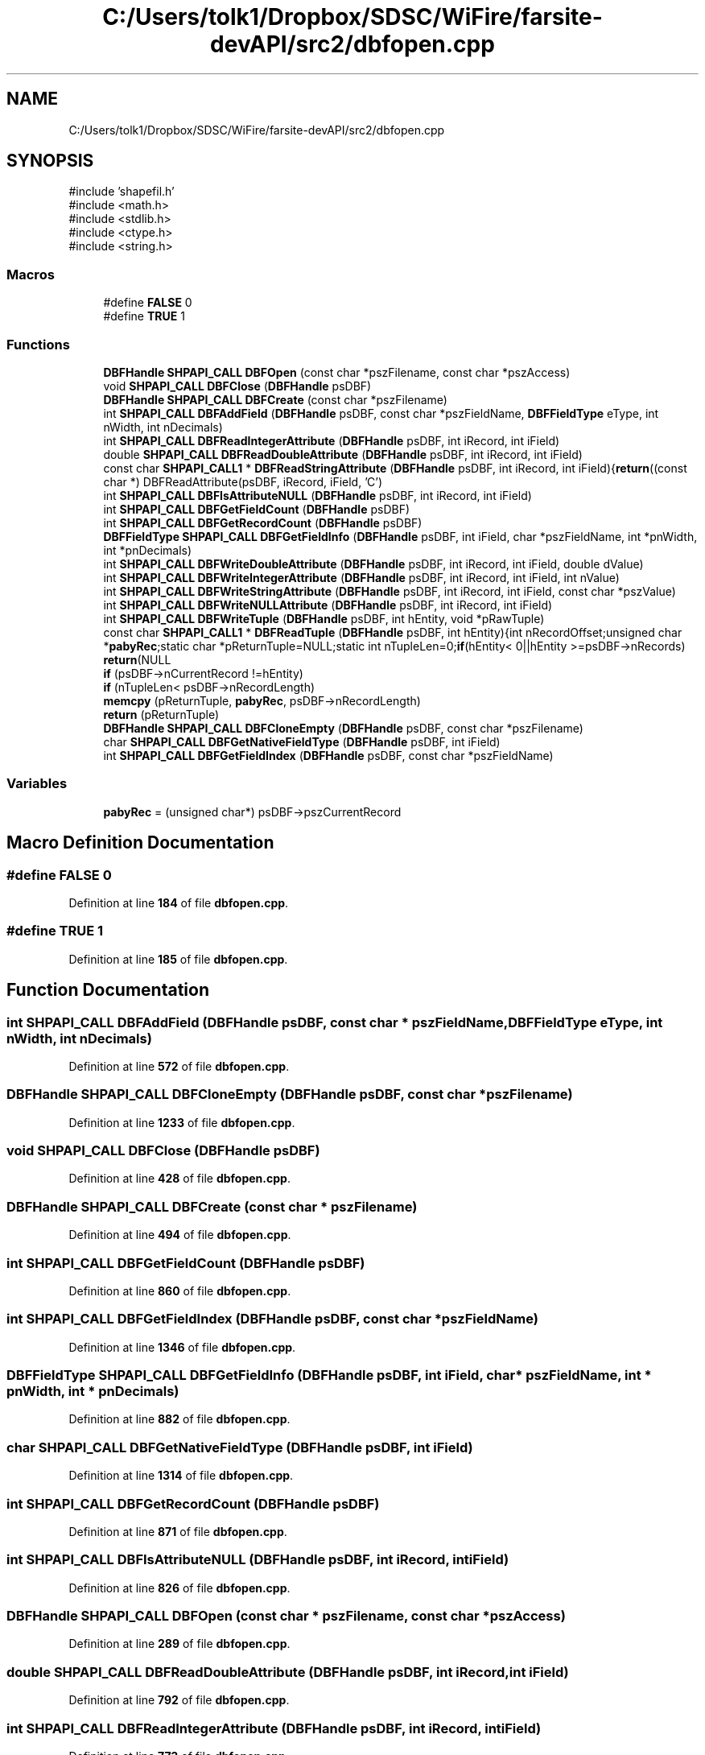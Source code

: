 .TH "C:/Users/tolk1/Dropbox/SDSC/WiFire/farsite-devAPI/src2/dbfopen.cpp" 3 "farsite4P" \" -*- nroff -*-
.ad l
.nh
.SH NAME
C:/Users/tolk1/Dropbox/SDSC/WiFire/farsite-devAPI/src2/dbfopen.cpp
.SH SYNOPSIS
.br
.PP
\fR#include 'shapefil\&.h'\fP
.br
\fR#include <math\&.h>\fP
.br
\fR#include <stdlib\&.h>\fP
.br
\fR#include <ctype\&.h>\fP
.br
\fR#include <string\&.h>\fP
.br

.SS "Macros"

.in +1c
.ti -1c
.RI "#define \fBFALSE\fP   0"
.br
.ti -1c
.RI "#define \fBTRUE\fP   1"
.br
.in -1c
.SS "Functions"

.in +1c
.ti -1c
.RI "\fBDBFHandle\fP \fBSHPAPI_CALL\fP \fBDBFOpen\fP (const char *pszFilename, const char *pszAccess)"
.br
.ti -1c
.RI "void \fBSHPAPI_CALL\fP \fBDBFClose\fP (\fBDBFHandle\fP psDBF)"
.br
.ti -1c
.RI "\fBDBFHandle\fP \fBSHPAPI_CALL\fP \fBDBFCreate\fP (const char *pszFilename)"
.br
.ti -1c
.RI "int \fBSHPAPI_CALL\fP \fBDBFAddField\fP (\fBDBFHandle\fP psDBF, const char *pszFieldName, \fBDBFFieldType\fP eType, int nWidth, int nDecimals)"
.br
.ti -1c
.RI "int \fBSHPAPI_CALL\fP \fBDBFReadIntegerAttribute\fP (\fBDBFHandle\fP psDBF, int iRecord, int iField)"
.br
.ti -1c
.RI "double \fBSHPAPI_CALL\fP \fBDBFReadDoubleAttribute\fP (\fBDBFHandle\fP psDBF, int iRecord, int iField)"
.br
.ti -1c
.RI "const char \fBSHPAPI_CALL1\fP * \fBDBFReadStringAttribute\fP (\fBDBFHandle\fP psDBF, int iRecord, int iField){\fBreturn\fP((const char *) DBFReadAttribute(psDBF, iRecord, iField, 'C')"
.br
.ti -1c
.RI "int \fBSHPAPI_CALL\fP \fBDBFIsAttributeNULL\fP (\fBDBFHandle\fP psDBF, int iRecord, int iField)"
.br
.ti -1c
.RI "int \fBSHPAPI_CALL\fP \fBDBFGetFieldCount\fP (\fBDBFHandle\fP psDBF)"
.br
.ti -1c
.RI "int \fBSHPAPI_CALL\fP \fBDBFGetRecordCount\fP (\fBDBFHandle\fP psDBF)"
.br
.ti -1c
.RI "\fBDBFFieldType\fP \fBSHPAPI_CALL\fP \fBDBFGetFieldInfo\fP (\fBDBFHandle\fP psDBF, int iField, char *pszFieldName, int *pnWidth, int *pnDecimals)"
.br
.ti -1c
.RI "int \fBSHPAPI_CALL\fP \fBDBFWriteDoubleAttribute\fP (\fBDBFHandle\fP psDBF, int iRecord, int iField, double dValue)"
.br
.ti -1c
.RI "int \fBSHPAPI_CALL\fP \fBDBFWriteIntegerAttribute\fP (\fBDBFHandle\fP psDBF, int iRecord, int iField, int nValue)"
.br
.ti -1c
.RI "int \fBSHPAPI_CALL\fP \fBDBFWriteStringAttribute\fP (\fBDBFHandle\fP psDBF, int iRecord, int iField, const char *pszValue)"
.br
.ti -1c
.RI "int \fBSHPAPI_CALL\fP \fBDBFWriteNULLAttribute\fP (\fBDBFHandle\fP psDBF, int iRecord, int iField)"
.br
.ti -1c
.RI "int \fBSHPAPI_CALL\fP \fBDBFWriteTuple\fP (\fBDBFHandle\fP psDBF, int hEntity, void *pRawTuple)"
.br
.ti -1c
.RI "const char \fBSHPAPI_CALL1\fP * \fBDBFReadTuple\fP (\fBDBFHandle\fP psDBF, int hEntity){int nRecordOffset;unsigned char *\fBpabyRec\fP;static char *pReturnTuple=NULL;static int nTupleLen=0;\fBif\fP(hEntity< 0||hEntity >=psDBF\->nRecords) \fBreturn\fP(NULL"
.br
.ti -1c
.RI "\fBif\fP (psDBF\->nCurrentRecord !=hEntity)"
.br
.ti -1c
.RI "\fBif\fP (nTupleLen< psDBF\->nRecordLength)"
.br
.ti -1c
.RI "\fBmemcpy\fP (pReturnTuple, \fBpabyRec\fP, psDBF\->nRecordLength)"
.br
.ti -1c
.RI "\fBreturn\fP (pReturnTuple)"
.br
.ti -1c
.RI "\fBDBFHandle\fP \fBSHPAPI_CALL\fP \fBDBFCloneEmpty\fP (\fBDBFHandle\fP psDBF, const char *pszFilename)"
.br
.ti -1c
.RI "char \fBSHPAPI_CALL\fP \fBDBFGetNativeFieldType\fP (\fBDBFHandle\fP psDBF, int iField)"
.br
.ti -1c
.RI "int \fBSHPAPI_CALL\fP \fBDBFGetFieldIndex\fP (\fBDBFHandle\fP psDBF, const char *pszFieldName)"
.br
.in -1c
.SS "Variables"

.in +1c
.ti -1c
.RI "\fBpabyRec\fP = (unsigned char*) psDBF\->pszCurrentRecord"
.br
.in -1c
.SH "Macro Definition Documentation"
.PP 
.SS "#define FALSE   0"

.PP
Definition at line \fB184\fP of file \fBdbfopen\&.cpp\fP\&.
.SS "#define TRUE   1"

.PP
Definition at line \fB185\fP of file \fBdbfopen\&.cpp\fP\&.
.SH "Function Documentation"
.PP 
.SS "int \fBSHPAPI_CALL\fP DBFAddField (\fBDBFHandle\fP psDBF, const char * pszFieldName, \fBDBFFieldType\fP eType, int nWidth, int nDecimals)"

.PP
Definition at line \fB572\fP of file \fBdbfopen\&.cpp\fP\&.
.SS "\fBDBFHandle\fP \fBSHPAPI_CALL\fP DBFCloneEmpty (\fBDBFHandle\fP psDBF, const char * pszFilename)"

.PP
Definition at line \fB1233\fP of file \fBdbfopen\&.cpp\fP\&.
.SS "void \fBSHPAPI_CALL\fP DBFClose (\fBDBFHandle\fP psDBF)"

.PP
Definition at line \fB428\fP of file \fBdbfopen\&.cpp\fP\&.
.SS "\fBDBFHandle\fP \fBSHPAPI_CALL\fP DBFCreate (const char * pszFilename)"

.PP
Definition at line \fB494\fP of file \fBdbfopen\&.cpp\fP\&.
.SS "int \fBSHPAPI_CALL\fP DBFGetFieldCount (\fBDBFHandle\fP psDBF)"

.PP
Definition at line \fB860\fP of file \fBdbfopen\&.cpp\fP\&.
.SS "int \fBSHPAPI_CALL\fP DBFGetFieldIndex (\fBDBFHandle\fP psDBF, const char * pszFieldName)"

.PP
Definition at line \fB1346\fP of file \fBdbfopen\&.cpp\fP\&.
.SS "\fBDBFFieldType\fP \fBSHPAPI_CALL\fP DBFGetFieldInfo (\fBDBFHandle\fP psDBF, int iField, char * pszFieldName, int * pnWidth, int * pnDecimals)"

.PP
Definition at line \fB882\fP of file \fBdbfopen\&.cpp\fP\&.
.SS "char \fBSHPAPI_CALL\fP DBFGetNativeFieldType (\fBDBFHandle\fP psDBF, int iField)"

.PP
Definition at line \fB1314\fP of file \fBdbfopen\&.cpp\fP\&.
.SS "int \fBSHPAPI_CALL\fP DBFGetRecordCount (\fBDBFHandle\fP psDBF)"

.PP
Definition at line \fB871\fP of file \fBdbfopen\&.cpp\fP\&.
.SS "int \fBSHPAPI_CALL\fP DBFIsAttributeNULL (\fBDBFHandle\fP psDBF, int iRecord, int iField)"

.PP
Definition at line \fB826\fP of file \fBdbfopen\&.cpp\fP\&.
.SS "\fBDBFHandle\fP \fBSHPAPI_CALL\fP DBFOpen (const char * pszFilename, const char * pszAccess)"

.PP
Definition at line \fB289\fP of file \fBdbfopen\&.cpp\fP\&.
.SS "double \fBSHPAPI_CALL\fP DBFReadDoubleAttribute (\fBDBFHandle\fP psDBF, int iRecord, int iField)"

.PP
Definition at line \fB792\fP of file \fBdbfopen\&.cpp\fP\&.
.SS "int \fBSHPAPI_CALL\fP DBFReadIntegerAttribute (\fBDBFHandle\fP psDBF, int iRecord, int iField)"

.PP
Definition at line \fB773\fP of file \fBdbfopen\&.cpp\fP\&.
.SS "const char \fBSHPAPI_CALL1\fP * DBFReadStringAttribute (\fBDBFHandle\fP psDBF, int iRecord, int iField) const"

.SS "const char \fBSHPAPI_CALL1\fP * DBFReadTuple (\fBDBFHandle\fP psDBF, int hEntity) \-> nRecords) \fBreturn\fP(NULL"

.SS "int \fBSHPAPI_CALL\fP DBFWriteDoubleAttribute (\fBDBFHandle\fP psDBF, int iRecord, int iField, double dValue)"

.PP
Definition at line \fB1077\fP of file \fBdbfopen\&.cpp\fP\&.
.SS "int \fBSHPAPI_CALL\fP DBFWriteIntegerAttribute (\fBDBFHandle\fP psDBF, int iRecord, int iField, int nValue)"

.PP
Definition at line \fB1089\fP of file \fBdbfopen\&.cpp\fP\&.
.SS "int \fBSHPAPI_CALL\fP DBFWriteNULLAttribute (\fBDBFHandle\fP psDBF, int iRecord, int iField)"

.PP
Definition at line \fB1115\fP of file \fBdbfopen\&.cpp\fP\&.
.SS "int \fBSHPAPI_CALL\fP DBFWriteStringAttribute (\fBDBFHandle\fP psDBF, int iRecord, int iField, const char * pszValue)"

.PP
Definition at line \fB1103\fP of file \fBdbfopen\&.cpp\fP\&.
.SS "int \fBSHPAPI_CALL\fP DBFWriteTuple (\fBDBFHandle\fP psDBF, int hEntity, void * pRawTuple)"

.PP
Definition at line \fB1126\fP of file \fBdbfopen\&.cpp\fP\&.
.SS "if (nTupleLen< psDBF\-> nRecordLength)"

.PP
Definition at line \fB1216\fP of file \fBdbfopen\&.cpp\fP\&.
.SS "if (psDBF\->nCurrentRecord ! = \fRhEntity\fP)"

.PP
Definition at line \fB1202\fP of file \fBdbfopen\&.cpp\fP\&.
.SS "memcpy (pReturnTuple, \fBpabyRec\fP, psDBF\-> nRecordLength)"

.SS "return (pReturnTuple)"

.SH "Variable Documentation"
.PP 
.SS "pabyRec = (unsigned char*) psDBF\->pszCurrentRecord"

.PP
Definition at line \fB1214\fP of file \fBdbfopen\&.cpp\fP\&.
.SH "Author"
.PP 
Generated automatically by Doxygen for farsite4P from the source code\&.
